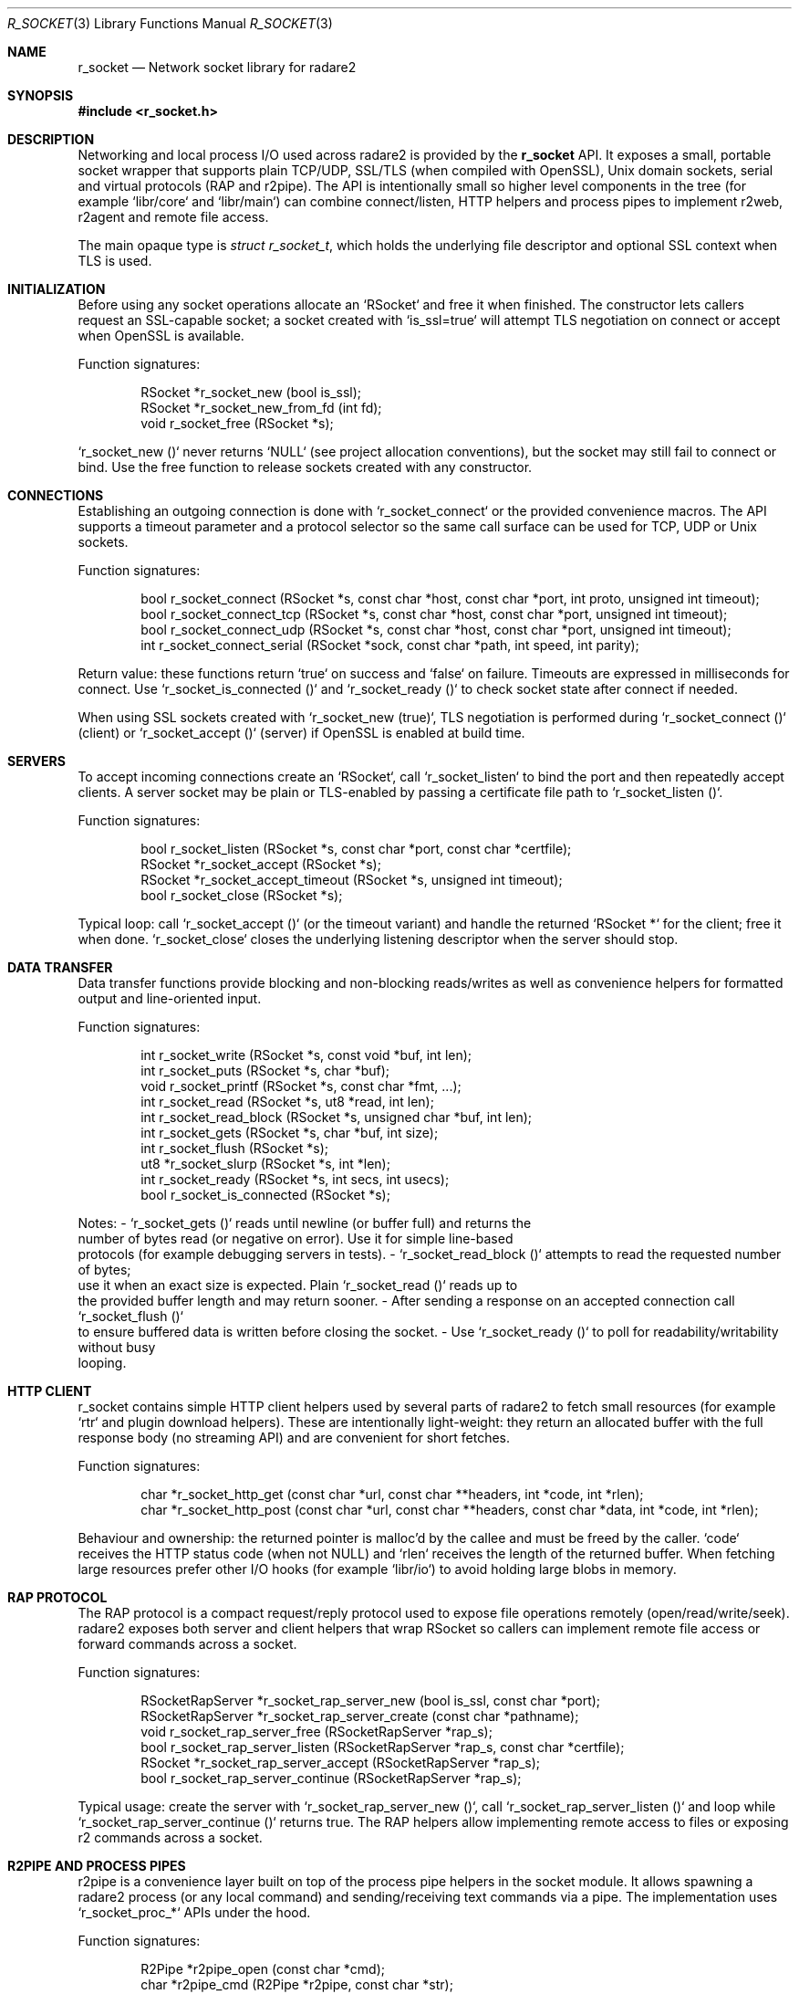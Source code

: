 .Dd September 21, 2025
.Dt R_SOCKET 3
.Os
.Sh NAME
.Nm r_socket
.Nd Network socket library for radare2
.Sh SYNOPSIS
.In r_socket.h
.Pp
.Sh DESCRIPTION
Networking and local process I/O used across radare2 is provided by the
.Nm r_socket
API. It exposes a small, portable socket wrapper that supports plain TCP/UDP,
SSL/TLS (when compiled with OpenSSL), Unix domain sockets, serial and virtual
protocols (RAP and r2pipe). The API is intentionally small so higher level
components in the tree (for example `libr/core` and `libr/main`) can combine
connect/listen, HTTP helpers and process pipes to implement r2web, r2agent and
remote file access.
.Pp
The main opaque type is
.Vt struct r_socket_t ,
which holds the underlying file descriptor and optional SSL context when
TLS is used.
.Sh INITIALIZATION
Before using any socket operations allocate an `RSocket` and free it when
finished. The constructor lets callers request an SSL-capable socket; a
socket created with `is_ssl=true` will attempt TLS negotiation on connect or
accept when OpenSSL is available.
.Pp
Function signatures:
.Bd -literal -offset indent
RSocket *r_socket_new (bool is_ssl);
RSocket *r_socket_new_from_fd (int fd);
void r_socket_free (RSocket *s);
.Ed
.Pp
`r_socket_new ()` never returns `NULL` (see project allocation conventions),
but the socket may still fail to connect or bind. Use the free function to
release sockets created with any constructor.
.Sh CONNECTIONS
Establishing an outgoing connection is done with `r_socket_connect` or the
provided convenience macros. The API supports a timeout parameter and a
protocol selector so the same call surface can be used for TCP, UDP or Unix
sockets.
.Pp
Function signatures:
.Bd -literal -offset indent
bool r_socket_connect (RSocket *s, const char *host, const char *port, int proto, unsigned int timeout);
bool r_socket_connect_tcp (RSocket *s, const char *host, const char *port, unsigned int timeout);
bool r_socket_connect_udp (RSocket *s, const char *host, const char *port, unsigned int timeout);
int r_socket_connect_serial (RSocket *sock, const char *path, int speed, int parity);
.Ed
.Pp
Return value: these functions return `true` on success and `false` on
failure. Timeouts are expressed in milliseconds for connect. Use
`r_socket_is_connected ()` and `r_socket_ready ()` to check socket state after
connect if needed.
.Pp
When using SSL sockets created with `r_socket_new (true)`, TLS negotiation
is performed during `r_socket_connect ()` (client) or `r_socket_accept ()`
(server) if OpenSSL is enabled at build time.
.Sh SERVERS
To accept incoming connections create an `RSocket`, call `r_socket_listen`
to bind the port and then repeatedly accept clients. A server socket may be
plain or TLS-enabled by passing a certificate file path to
`r_socket_listen ()`.
.Pp
Function signatures:
.Bd -literal -offset indent
bool r_socket_listen (RSocket *s, const char *port, const char *certfile);
RSocket *r_socket_accept (RSocket *s);
RSocket *r_socket_accept_timeout (RSocket *s, unsigned int timeout);
bool r_socket_close (RSocket *s);
.Ed
.Pp
Typical loop: call `r_socket_accept ()` (or the timeout variant) and handle
the returned `RSocket *` for the client; free it when done. `r_socket_close`
closes the underlying listening descriptor when the server should stop.
.Sh DATA TRANSFER
Data transfer functions provide blocking and non-blocking reads/writes as
well as convenience helpers for formatted output and line-oriented input.
.Pp
Function signatures:
.Bd -literal -offset indent
int r_socket_write (RSocket *s, const void *buf, int len);
int r_socket_puts (RSocket *s, char *buf);
void r_socket_printf (RSocket *s, const char *fmt, ...);
int r_socket_read (RSocket *s, ut8 *read, int len);
int r_socket_read_block (RSocket *s, unsigned char *buf, int len);
int r_socket_gets (RSocket *s, char *buf, int size);
int r_socket_flush (RSocket *s);
ut8 *r_socket_slurp (RSocket *s, int *len);
int r_socket_ready (RSocket *s, int secs, int usecs);
bool r_socket_is_connected (RSocket *s);
.Ed
.Pp
Notes:
- `r_socket_gets ()` reads until newline (or buffer full) and returns the
  number of bytes read (or negative on error). Use it for simple line-based
  protocols (for example debugging servers in tests).
- `r_socket_read_block ()` attempts to read the requested number of bytes;
  use it when an exact size is expected. Plain `r_socket_read ()` reads up to
  the provided buffer length and may return sooner.
- After sending a response on an accepted connection call `r_socket_flush ()`
  to ensure buffered data is written before closing the socket.
- Use `r_socket_ready ()` to poll for readability/writability without busy
  looping.
.Sh HTTP CLIENT
r_socket contains simple HTTP client helpers used by several parts of
radare2 to fetch small resources (for example `rtr` and plugin download
helpers). These are intentionally light-weight: they return an allocated
buffer with the full response body (no streaming API) and are convenient for
short fetches.
.Pp
Function signatures:
.Bd -literal -offset indent
char *r_socket_http_get (const char *url, const char **headers, int *code, int *rlen);
char *r_socket_http_post (const char *url, const char **headers, const char *data, int *code, int *rlen);
.Ed
.Pp
Behaviour and ownership: the returned pointer is malloc'd by the callee and
must be freed by the caller. `code` receives the HTTP status code (when not
NULL) and `rlen` receives the length of the returned buffer. When fetching
large resources prefer other I/O hooks (for example `libr/io`) to avoid
holding large blobs in memory.
.Sh RAP PROTOCOL
The RAP protocol is a compact request/reply protocol used to expose file
operations remotely (open/read/write/seek). radare2 exposes both server and
client helpers that wrap RSocket so callers can implement remote file access
or forward commands across a socket.
.Pp
Function signatures:
.Bd -literal -offset indent
RSocketRapServer *r_socket_rap_server_new (bool is_ssl, const char *port);
RSocketRapServer *r_socket_rap_server_create (const char *pathname);
void r_socket_rap_server_free (RSocketRapServer *rap_s);
bool r_socket_rap_server_listen (RSocketRapServer *rap_s, const char *certfile);
RSocket *r_socket_rap_server_accept (RSocketRapServer *rap_s);
bool r_socket_rap_server_continue (RSocketRapServer *rap_s);
.Ed
.Pp
Typical usage: create the server with `r_socket_rap_server_new ()`, call
`r_socket_rap_server_listen ()` and loop while
`r_socket_rap_server_continue ()` returns true. The RAP helpers allow
implementing remote access to files or exposing r2 commands across a socket.
.Sh R2PIPE AND PROCESS PIPES
r2pipe is a convenience layer built on top of the process pipe helpers in
the socket module. It allows spawning a radare2 process (or any local
command) and sending/receiving text commands via a pipe. The implementation
uses `r_socket_proc_*` APIs under the hood.
.Pp
Function signatures:
.Bd -literal -offset indent
R2Pipe *r2pipe_open (const char *cmd);
char *r2pipe_cmd (R2Pipe *r2pipe, const char *str);
RSocketProc *r_socket_proc_open (char *const argv[]);
int r_socket_proc_close (RSocketProc *sp);
int r_socket_proc_read (RSocketProc *sp, unsigned char *buf, int len);
int r_socket_proc_gets (RSocketProc *sp, char *buf, int size);
int r_socket_proc_write (RSocketProc *sp, void *buf, int len);
void r_socket_proc_printf (RSocketProc *sp, const char *fmt, ...);
.Ed
.Pp
`r2pipe_cmd()` returns a malloc'd string that the caller must free. Use the
`r_socket_proc_*` primitives when you need lower-level control over the
child process I/O (for example non-blocking reads or scripted interactions).
.Sh PROTOCOLS
The API exposes a small set of protocol constants to select the transport
used by `r_socket_connect ()`. Most users will choose TCP or UDP; unix
domain sockets are used by local-only services and serial/CAN constants are
present to support platform-specific backends.
.Pp
Supported protocol constants:
.Bl -tag -width "R_SOCKET_PROTO_UNIX"
.It Dv R_SOCKET_PROTO_TCP
TCP connections
.It Dv R_SOCKET_PROTO_UDP
UDP datagrams
.It Dv R_SOCKET_PROTO_UNIX
Unix domain sockets
.It Dv R_SOCKET_PROTO_SERIAL
Serial connections
.It Dv R_SOCKET_PROTO_CAN
CAN bus (Linux only)
.El
.Sh EXAMPLES
The examples below are drawn from real test code and from how core components
use the socket APIs. They illustrate common patterns: simple clients,
TLS-capable servers and HTTP handling with the `r_socket_http_*` helpers.
.Pp
Minimal TCP client (pattern from `test/unit/legacy_unit/socket/client.c`):
.Bd -literal -offset indent
#include <r_socket.h>

int main(void) {
    char buf[1024];
    RSocket *s = r_socket_new (false);
    if (r_socket_connect (s, "localhost", "9090", R_SOCKET_PROTO_TCP, 10000)) {
        while (r_socket_gets (s, buf, sizeof (buf)) >= 0) {
            eprintf ("((%s))\n", buf);
        }
    }
    r_socket_free (s);
    return 0;
}
.Ed
.Pp
TLS server that accepts a client and responds with a simple HTTP page
(adapted from `test/unit/legacy_unit/socket/serverssl.c`):
.Bd -literal -offset indent
#include <r_socket.h>
#define PORT "4433"

int main (int argc, char **argv) {
    char buf[2048];
    RSocket *s, *cli;
    if (argc < 2) {
        eprintf ("Use %s <cert>\n", argv[0]);
        return 1;
    }
    s = r_socket_new (true);
    if (!r_socket_listen (s, PORT, argv[1])) {
        eprintf ("Error, cant listen at port: %s\n", PORT);
        return 1;
    }
    while ((cli = r_socket_accept (s))) {
        r_socket_read (cli, (unsigned char *)buf, 9);
        strcpy (buf, "HTTP/1.0 200 OK\r\nServer: EKRServer\r\n\r\nServer test page\r\n");
        r_socket_write (cli, buf, strlen (buf));
        r_socket_flush (cli);
        r_socket_free (cli);
    }
    r_socket_free (s);
    return 0;
}
.Ed
.Pp
HTTP server loop and reply (pattern used by `libr/core` HTTP handlers):
.Bd -literal -offset indent
RSocket *server = r_socket_new (false);
if (r_socket_listen (server, "8080", NULL)) {
    for (;;) {
        RSocketHTTPRequest *req = r_socket_http_accept (server, NULL);
        if (!req) { break; }
        /* req->path, req->method and req->data are populated by the helper */
        r_socket_http_response (req, 200, "Hello World", 0, NULL);
        r_socket_http_free (req);
    }
}
/* remember to close/free the listening socket when done */
.Ed
.Sh SEE ALSO
.Xr r_core 3 ,
.Xr r_util 3
